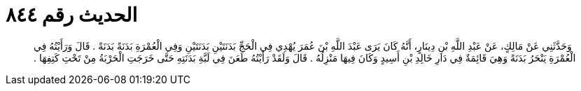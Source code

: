 
= الحديث رقم ٨٤٤

[quote.hadith]
وَحَدَّثَنِي عَنْ مَالِكٍ، عَنْ عَبْدِ اللَّهِ بْنِ دِينَارٍ، أَنَّهُ كَانَ يَرَى عَبْدَ اللَّهِ بْنَ عُمَرَ يُهْدِي فِي الْحَجِّ بَدَنَتَيْنِ بَدَنَتَيْنِ وَفِي الْعُمْرَةِ بَدَنَةً بَدَنَةً ‏.‏ قَالَ وَرَأَيْتُهُ فِي الْعُمْرَةِ يَنْحَرُ بَدَنَةً وَهِيَ قَائِمَةٌ فِي دَارِ خَالِدِ بْنِ أَسِيدٍ وَكَانَ فِيهَا مَنْزِلُهُ ‏.‏ قَالَ وَلَقَدْ رَأَيْتُهُ طَعَنَ فِي لَبَّةِ بَدَنَتِهِ حَتَّى خَرَجَتِ الْحَرْبَةُ مِنْ تَحْتِ كَتِفِهَا ‏.‏